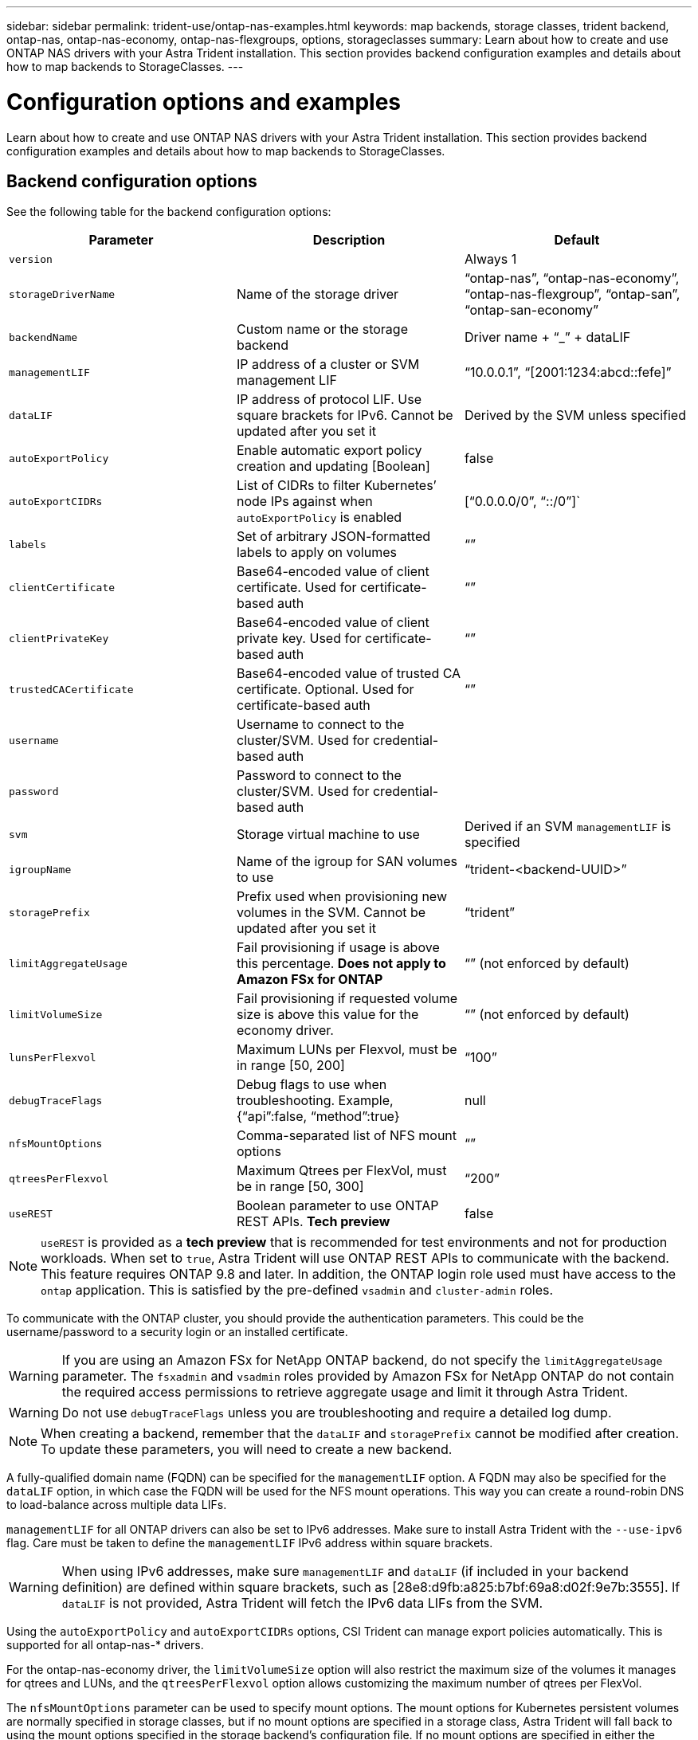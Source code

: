 ---
sidebar: sidebar
permalink: trident-use/ontap-nas-examples.html
keywords: map backends, storage classes, trident backend, ontap-nas, ontap-nas-economy, ontap-nas-flexgroups, options, storageclasses
summary: Learn about how to create and use ONTAP NAS drivers with your Astra Trident installation. This section provides backend configuration examples and details about how to map backends to StorageClasses.
---

= Configuration options and examples
:hardbreaks:
:icons: font
:imagesdir: ../media/

Learn about how to create and use ONTAP NAS drivers with your Astra Trident installation. This section provides backend configuration examples and details about how to map backends to StorageClasses.

== Backend configuration options

See the following table for the backend configuration options:

[cols=3,options="header"]
|===
|Parameter |Description |Default
|`version` | |Always 1

|`storageDriverName` | Name of the storage driver |“ontap-nas”, “ontap-nas-economy”, “ontap-nas-flexgroup”, “ontap-san”, “ontap-san-economy”

|`backendName`  |Custom name or the storage backend |Driver name + “_” + dataLIF

|`managementLIF` |IP address of a cluster or SVM management LIF |“10.0.0.1”, “[2001:1234:abcd::fefe]”

|`dataLIF` |IP address of protocol LIF. Use square brackets for IPv6. Cannot be updated after you set it |Derived by the SVM unless specified

|`autoExportPolicy`	|Enable automatic export policy creation and updating [Boolean] |false

|`autoExportCIDRs` |List of CIDRs to filter Kubernetes’ node IPs against when `autoExportPolicy` is enabled	|[“0.0.0.0/0”, “::/0”]`

|`labels` |Set of arbitrary JSON-formatted labels to apply on volumes |“”

|`clientCertificate`	|Base64-encoded value of client certificate. Used for certificate-based auth |“”

|`clientPrivateKey`	|Base64-encoded value of client private key. Used for certificate-based auth	|“”

|`trustedCACertificate` |Base64-encoded value of trusted CA certificate. Optional. Used for certificate-based auth |“”

|`username` |Username to connect to the cluster/SVM. Used for credential-based auth |

|`password` |Password to connect to the cluster/SVM. Used for credential-based auth |

|`svm` |Storage virtual machine to use |Derived if an SVM `managementLIF` is specified

|`igroupName` |Name of the igroup for SAN volumes to use |“trident-<backend-UUID>”

|`storagePrefix` |Prefix used when provisioning new volumes in the SVM. Cannot be updated after you set it |“trident”

|`limitAggregateUsage` |Fail provisioning if usage is above this percentage. *Does not apply to Amazon FSx for ONTAP* |“” (not enforced by default)

|`limitVolumeSize` |Fail provisioning if requested volume size is above this value for the economy driver. |“”  (not enforced by default)

|`lunsPerFlexvol` |Maximum LUNs per Flexvol, must be in range [50, 200] |“100”

|`debugTraceFlags` |Debug flags to use when troubleshooting. Example, {“api”:false, “method”:true} |null

|`nfsMountOptions`	|Comma-separated list of NFS mount options	|“”

|`qtreesPerFlexvol`	|Maximum Qtrees per FlexVol, must be in range [50, 300]	|“200”

|`useREST` |Boolean parameter to use ONTAP REST APIs. *Tech preview*	|false

|===

NOTE: `useREST` is provided as a **tech preview** that is recommended for test environments and not for production workloads. When set to `true`, Astra Trident will use ONTAP REST APIs to communicate with the backend. This feature requires ONTAP 9.8 and later. In addition, the ONTAP login role used must have access to the `ontap` application. This is satisfied by the pre-defined `vsadmin` and `cluster-admin` roles.

To communicate with the ONTAP cluster, you should provide the authentication parameters. This could be the username/password to a security login or an installed certificate.

WARNING: If you are using an Amazon FSx for NetApp ONTAP backend, do not specify the `limitAggregateUsage` parameter. The `fsxadmin` and `vsadmin` roles provided by Amazon FSx for NetApp ONTAP do not contain the required access permissions to retrieve aggregate usage and limit it through Astra Trident.

WARNING: Do not use `debugTraceFlags` unless you are troubleshooting and require a detailed log dump.

NOTE: When creating a backend, remember that the `dataLIF` and `storagePrefix` cannot be modified after creation. To update these parameters, you will need to create a new backend.

A fully-qualified domain name (FQDN) can be specified for the `managementLIF` option. A FQDN may also be specified for the `dataLIF` option, in which case the FQDN will be used for the NFS mount operations. This way you can create a round-robin DNS to load-balance across multiple data LIFs.

`managementLIF` for all ONTAP drivers can also be set to IPv6 addresses. Make sure to install Astra Trident with the `--use-ipv6` flag. Care must be taken to define the `managementLIF` IPv6 address within square brackets.

WARNING: When using IPv6 addresses, make sure `managementLIF` and `dataLIF` (if included in your backend definition) are defined within square brackets, such as [28e8:d9fb:a825:b7bf:69a8:d02f:9e7b:3555]. If `dataLIF` is not provided, Astra Trident will fetch the IPv6 data LIFs from the SVM.

Using the `autoExportPolicy` and `autoExportCIDRs` options, CSI Trident can manage export policies automatically. This is supported for all ontap-nas-* drivers.

For the ontap-nas-economy driver, the `limitVolumeSize` option will also restrict the maximum size of the volumes it manages for qtrees and LUNs, and the `qtreesPerFlexvol` option allows customizing the maximum number of qtrees per FlexVol.

The `nfsMountOptions` parameter can be used to specify mount options. The mount options for Kubernetes persistent volumes are normally specified in storage classes, but if no mount options are specified in a storage class, Astra Trident will fall back to using the mount options specified in the storage backend’s configuration file. If no mount options are specified in either the storage class or the configuration file, then Astra Trident will not set any mount options on an associated persistent volume.

NOTE: Astra Trident sets provisioning labels in the “Comments” field of all volumes created using `ontap-nas` and `ontap-nas-flexgroup`. Based on the driver used, the comments are set on the FlexVol (`ontap-nas`) or FlexGroup (`ontap-nas-flexgroup`). Astra Trident will copy all labels present on a storage pool to the storage volume at the time it is provisioned. Storage administrators can define labels per storage pool and group all volumes created in a storage pool. This provides a convenient way of differentiating volumes based on a set of customizable labels that are provided in the backend configuration.

=== Backend configuration options for provisioning volumes

You can control how each volume is provisioned by default using these options in a special section of the configuration. For an example, see the configuration examples below.

[cols=3,options="header"]
|===
|Parameter |Description |Default
|`spaceAllocation` |Space-allocation for LUNs |“true”

|`spaceReserve` |Space reservation mode; “none” (thin) or “volume” (thick) |“none”

|`snapshotPolicy` |Snapshot policy to use |“none”

|`qosPolicy` |QoS policy group to assign for volumes created. Choose one of qosPolicy or adaptiveQosPolicy per storage pool/backend |“”

|`adaptiveQosPolicy` |Adaptive QoS policy group to assign for volumes created. Choose one of qosPolicy or adaptiveQosPolicy per storage pool/backend. Not supported by ontap-nas-economy. |“”

|`snapshotReserve` |Percentage of volume reserved for snapshots	“0” |If `snapshotPolicy` is “none”, else “”

|`splitOnClone` |Split a clone from its parent upon creation |“false”

|`encryption` |Enable NetApp volume encryption |“false”

|`securityStyle` |Security style for new volumes |“unix”

|`tieringPolicy` |Tiering policy to use	“none” |“snapshot-only” for pre-ONTAP 9.5 SVM-DR configuration

|unixPermissions	|Mode for new volumes	|“777”

|snapshotDir |Controls visibility of the `.snapshot` directory |“false”

|exportPolicy |Export policy to use |“default”

|securityStyle |Security style for new volumes |“unix”

|===

NOTE: Using QoS policy groups with Astra Trident requires ONTAP 9.8 or later. It is recommended to use a non-shared QoS policy group and ensure the policy group is applied to each constituent individually. A shared QoS policy group will enforce the ceiling for the total throughput of all workloads.

Here’s an example with defaults defined:
----
{
  "version": 1,
  "storageDriverName": "ontap-nas",
  "backendName": "customBackendName",
  "managementLIF": "10.0.0.1",
  "dataLIF": "10.0.0.2",
  "labels": {"k8scluster": "dev1", "backend": "dev1-nasbackend"},
  "svm": "trident_svm",
  "username": "cluster-admin",
  "password": "password",
  "limitAggregateUsage": "80%",
  "limitVolumeSize": "50Gi",
  "nfsMountOptions": "nfsvers=4",
  "debugTraceFlags": {"api":false, "method":true},
  "defaults": {
    "spaceReserve": "volume",
    "qosPolicy": "premium",
    "exportPolicy": "myk8scluster",
    "snapshotPolicy": "default",
    "snapshotReserve": "10"
  }
}
----

For `ontap-nas` and `ontap-nas-flexgroups`, Astra Trident now uses a new calculation to ensure that the FlexVol is sized correctly with the snapshotReserve percentage and PVC. When the user requests a PVC, Astra Trident creates the original FlexVol with more space by using the new calculation. This calculation ensures that the user receives the writable space they requested for in the PVC, and not lesser space than what they requested. Before v21.07, when the user requests a PVC (for example, 5GiB), with the snapshotReserve to 50 percent, they get only 2.5GiB of writeable space. This is because what the user requested for is the whole volume and `snapshotReserve` is a percentage of that. With Trident 21.07, what the user requests for is the writeable space and Astra Trident defines the `snapshotReserve` number as the percentage of the whole volume. This does not apply to `ontap-nas-economy`. See the following example to see how this works:

The calculation is as follows:
----
Total volume size = (PVC requested size) / (1 - (snapshotReserve percentage) / 100)
----
For snapshotReserve = 50%, and PVC request = 5GiB, the total volume size is 2/.5 = 10GiB and the available size is 5GiB, which is what the user requested in the PVC request. The `volume show` command should show results similar to this example:

image::../media/volume-show-nas.png[Shows the output of the volume show command.]

Existing backends from previous installs will provision volumes as explained above when upgrading Astra Trident. For volumes that you created before upgrading, you should resize their volumes for the change to be observed. For example, a 2GiB PVC with `snapshotReserve=50` earlier resulted in a volume that provides 1GiB of writable space. Resizing the volume to 3GiB, for example, provides the application with 3GiB of writable space on a 6 GiB volume.

== Minimal configuration examples

The following examples show basic configurations that leave most parameters to default. This is the easiest way to define a backend.

NOTE: If you are using Amazon FSx on NetApp ONTAP with Trident, the recommendation is to specify DNS names for LIFs instead of IP addresses.

=== `ontap-nas` driver with certificate-based authentication

This is a minimal backend configuration example. `clientCertificate`, `clientPrivateKey`, and `trustedCACertificate` (optional, if using trusted CA) are populated in `backend.json` and take the base64-encoded values of the client certificate, private key, and trusted CA certificate, respectively.
----
{
  "version": 1,
  "backendName": "DefaultNASBackend",
  "storageDriverName": "ontap-nas",
  "managementLIF": "10.0.0.1",
  "dataLIF": "10.0.0.15",
  "svm": "nfs_svm",
  "clientCertificate": "ZXR0ZXJwYXB...ICMgJ3BhcGVyc2",
  "clientPrivateKey": "vciwKIyAgZG...0cnksIGRlc2NyaX",
  "trustedCACertificate": "zcyBbaG...b3Igb3duIGNsYXNz",
  "storagePrefix": "myPrefix_"
}
----

=== `ontap-nas` driver with auto export policy

This example shows you how you can instruct Astra Trident to use dynamic export policies to create and manage the export policy automatically. This works the same for the `ontap-nas-economy` and `ontap-nas-flexgroup` drivers.
----
{
    "version": 1,
    "storageDriverName": "ontap-nas",
    "managementLIF": "10.0.0.1",
    "dataLIF": "10.0.0.2",
    "svm": "svm_nfs",
    "labels": {"k8scluster": "test-cluster-east-1a", "backend": "test1-nasbackend"},
    "autoExportPolicy": true,
    "autoExportCIDRs": ["10.0.0.0/24"],
    "username": "admin",
    "password": "secret",
    "nfsMountOptions": "nfsvers=4",
}
----

=== `ontap-nas-flexgroup` driver

{
    "version": 1,
    "storageDriverName": "ontap-nas-flexgroup",
    "managementLIF": "10.0.0.1",
    "dataLIF": "10.0.0.2",
    "labels": {"k8scluster": "test-cluster-east-1b", "backend": "test1-ontap-cluster"},
    "svm": "svm_nfs",
    "username": "vsadmin",
    "password": "secret",
}

=== `ontap-nas` driver with IPv6

----
{
 "version": 1,
 "storageDriverName": "ontap-nas",
 "backendName": "nas_ipv6_backend",
 "managementLIF": "[5c5d:5edf:8f:7657:bef8:109b:1b41:d491]",
 "labels": {"k8scluster": "test-cluster-east-1a", "backend": "test1-ontap-ipv6"},
 "svm": "nas_ipv6_svm",
 "username": "vsadmin",
 "password": "netapp123"
}
----

=== `ontap-nas-economy` driver

----
{
    "version": 1,
    "storageDriverName": "ontap-nas-economy",
    "managementLIF": "10.0.0.1",
    "dataLIF": "10.0.0.2",
    "svm": "svm_nfs",
    "username": "vsadmin",
    "password": "secret"
}
----

== Examples of backends with virtual storage pools

In the sample backend definition file shown below, specific defaults are set for all storage pools, such as `spaceReserve` at none, `spaceAllocation` at false, and `encryption` at false. The virtual storage pools are defined in the storage section.

In this example, some of the storage pool sets their own `spaceReserve`, `spaceAllocation`, and `encryption` values, and some pools overwrite the default values set above.

=== `ontap-nas` driver

----
{
    {
    "version": 1,
    "storageDriverName": "ontap-nas",
    "managementLIF": "10.0.0.1",
    "dataLIF": "10.0.0.2",
    "svm": "svm_nfs",
    "username": "admin",
    "password": "secret",
    "nfsMountOptions": "nfsvers=4",

    "defaults": {
          "spaceReserve": "none",
          "encryption": "false",
          "qosPolicy": "standard"
    },
    "labels":{"store":"nas_store", "k8scluster": "prod-cluster-1"},
    "region": "us_east_1",
    "storage": [
        {
            "labels":{"app":"msoffice", "cost":"100"},
            "zone":"us_east_1a",
            "defaults": {
                "spaceReserve": "volume",
                "encryption": "true",
                "unixPermissions": "0755",
                "adaptiveQosPolicy": "adaptive-premium"
            }
        },
        {
            "labels":{"app":"slack", "cost":"75"},
            "zone":"us_east_1b",
            "defaults": {
                "spaceReserve": "none",
                "encryption": "true",
                "unixPermissions": "0755"
            }
        },
        {
            "labels":{"app":"wordpress", "cost":"50"},
            "zone":"us_east_1c",
            "defaults": {
                "spaceReserve": "none",
                "encryption": "true",
                "unixPermissions": "0775"
            }
        },
        {
            "labels":{"app":"mysqldb", "cost":"25"},
            "zone":"us_east_1d",
            "defaults": {
                "spaceReserve": "volume",
                "encryption": "false",
                "unixPermissions": "0775"
            }
        }
    ]
}
----

=== `ontap-nas-flexgroup` driver

----
{
    "version": 1,
    "storageDriverName": "ontap-nas-flexgroup",
    "managementLIF": "10.0.0.1",
    "dataLIF": "10.0.0.2",
    "svm": "svm_nfs",
    "username": "vsadmin",
    "password": "secret",

    "defaults": {
          "spaceReserve": "none",
          "encryption": "false"
    },
    "labels":{"store":"flexgroup_store", "k8scluster": "prod-cluster-1"},
    "region": "us_east_1",
    "storage": [
        {
            "labels":{"protection":"gold", "creditpoints":"50000"},
            "zone":"us_east_1a",
            "defaults": {
                "spaceReserve": "volume",
                "encryption": "true",
                "unixPermissions": "0755"
            }
        },
        {
            "labels":{"protection":"gold", "creditpoints":"30000"},
            "zone":"us_east_1b",
            "defaults": {
                "spaceReserve": "none",
                "encryption": "true",
                "unixPermissions": "0755"
            }
        },
        {
            "labels":{"protection":"silver", "creditpoints":"20000"},
            "zone":"us_east_1c",
            "defaults": {
                "spaceReserve": "none",
                "encryption": "true",
                "unixPermissions": "0775"
            }
        },
        {
            "labels":{"protection":"bronze", "creditpoints":"10000"},
            "zone":"us_east_1d",
            "defaults": {
                "spaceReserve": "volume",
                "encryption": "false",
                "unixPermissions": "0775"
            }
        }
    ]
}
----

=== `ontap-nas-economy` driver

----
{
    "version": 1,
    "storageDriverName": "ontap-nas-economy",
    "managementLIF": "10.0.0.1",
    "dataLIF": "10.0.0.2",
    "svm": "svm_nfs",
    "username": "vsadmin",
    "password": "secret",

    "defaults": {
          "spaceReserve": "none",
          "encryption": "false"
    },
    "labels":{"store":"nas_economy_store"},
    "region": "us_east_1",
    "storage": [
        {
            "labels":{"department":"finance", "creditpoints":"6000"},
            "zone":"us_east_1a",
            "defaults": {
                "spaceReserve": "volume",
                "encryption": "true",
                "unixPermissions": "0755"
            }
        },
        {
            "labels":{"department":"legal", "creditpoints":"5000"},
            "zone":"us_east_1b",
            "defaults": {
                "spaceReserve": "none",
                "encryption": "true",
                "unixPermissions": "0755"
            }
        },
        {
            "labels":{"department":"engineering", "creditpoints":"3000"},
            "zone":"us_east_1c",
            "defaults": {
                "spaceReserve": "none",
                "encryption": "true",
                "unixPermissions": "0775"
            }
        },
        {
            "labels":{"department":"humanresource", "creditpoints":"2000"},
            "zone":"us_east_1d",
            "defaults": {
                "spaceReserve": "volume",
                "encryption": "false",
                "unixPermissions": "0775"
            }
        }
    ]
}
----

== Map backends to StorageClasses

The following StorageClass definitions refer to the above virtual storage pools. Using the `parameters.selector` field, each StorageClass calls out which virtual pool(s) can be used to host a volume. The volume will have the aspects defined in the chosen virtual pool.

* The first StorageClass (`protection-gold`) will map to the first, second virtual storage pool in the `ontap-nas-flexgroup` backend and the first virtual storage pool in the `ontap-san` backend. These are the only pool offering gold level protection.
* The second StorageClass (`protection-not-gold`) will map to the third, fourth virtual storage pool in `ontap-nas-flexgroup` backend and the second, third virtual storage pool in `ontap-san` backend. These are the only pools offering protection level other than gold.
* The third StorageClass (`app-mysqldb`) will map to the fourth virtual storage pool in `ontap-nas` backend and the third virtual storage pool in `ontap-san-economy` backend. These are the only pools offering storage pool configuration for mysqldb type app.
* The fourth StorageClass (`protection-silver-creditpoints-20k`) will map to the third virtual storage pool in `ontap-nas-flexgroup` backend and the second virtual storage pool in `ontap-san` backend. These are the only pools offering gold-level protection at 20000 creditpoints.
* The fifth StorageClass (`creditpoints-5k`) will map to the second virtual storage pool in `ontap-nas-economy` backend and the third virtual storage pool in `ontap-san` backend. These are the only pool offerings at 5000 creditpoints.

Astra Trident will decide which virtual storage pool is selected and will ensure the storage requirement is met.
----
apiVersion: storage.k8s.io/v1
kind: StorageClass
metadata:
  name: protection-gold
provisioner: netapp.io/trident
parameters:
  selector: "protection=gold"
  fsType: "ext4"
---
apiVersion: storage.k8s.io/v1
kind: StorageClass
metadata:
  name: protection-not-gold
provisioner: netapp.io/trident
parameters:
  selector: "protection!=gold"
  fsType: "ext4"
---
apiVersion: storage.k8s.io/v1
kind: StorageClass
metadata:
  name: app-mysqldb
provisioner: netapp.io/trident
parameters:
  selector: "app=mysqldb"
  fsType: "ext4"
---
apiVersion: storage.k8s.io/v1
kind: StorageClass
metadata:
  name: protection-silver-creditpoints-20k
provisioner: netapp.io/trident
parameters:
  selector: "protection=silver; creditpoints=20000"
  fsType: "ext4"
---
apiVersion: storage.k8s.io/v1
kind: StorageClass
metadata:
  name: creditpoints-5k
provisioner: netapp.io/trident
parameters:
  selector: "creditpoints=5000"
  fsType: "ext4"
----
